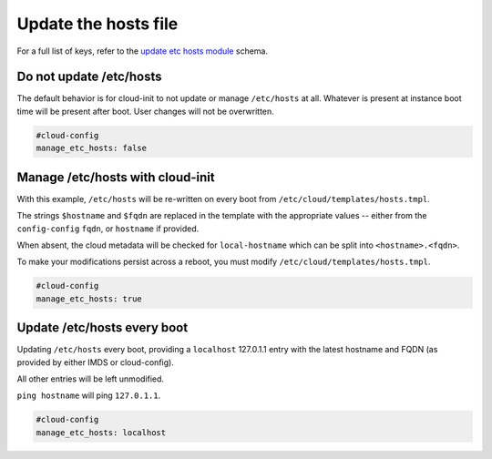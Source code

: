 .. _cce-update-etc-hosts:

Update the hosts file
*********************

For a full list of keys, refer to the `update etc hosts module`_ schema.

Do not update /etc/hosts
========================

The default behavior is for cloud-init to not update or manage ``/etc/hosts``
at all. Whatever is present at instance boot time will be present after boot.
User changes will not be overwritten.

.. code-block:: yaml

    #cloud-config
    manage_etc_hosts: false

Manage /etc/hosts with cloud-init
=================================

With this example, ``/etc/hosts`` will be re-written on every boot from
``/etc/cloud/templates/hosts.tmpl``.

The strings ``$hostname`` and ``$fqdn`` are replaced in the template with the
appropriate values -- either from the ``config-config`` ``fqdn``, or
``hostname`` if provided.

When absent, the cloud metadata will be checked for ``local-hostname`` which
can be split into ``<hostname>.<fqdn>``.

To make your modifications persist across a reboot, you must modify
``/etc/cloud/templates/hosts.tmpl``.

.. code-block:: yaml

    #cloud-config
    manage_etc_hosts: true

Update /etc/hosts every boot
============================

Updating ``/etc/hosts`` every boot, providing a ``localhost`` 127.0.1.1 entry
with the latest hostname and FQDN (as provided by either IMDS or cloud-config).

All other entries will be left unmodified.

``ping hostname`` will ping ``127.0.1.1``.

.. code-block:: yaml

    #cloud-config
    manage_etc_hosts: localhost

.. LINKS
.. _update etc hosts module: https://cloudinit.readthedocs.io/en/latest/reference/modules.html#update-etc-hosts
